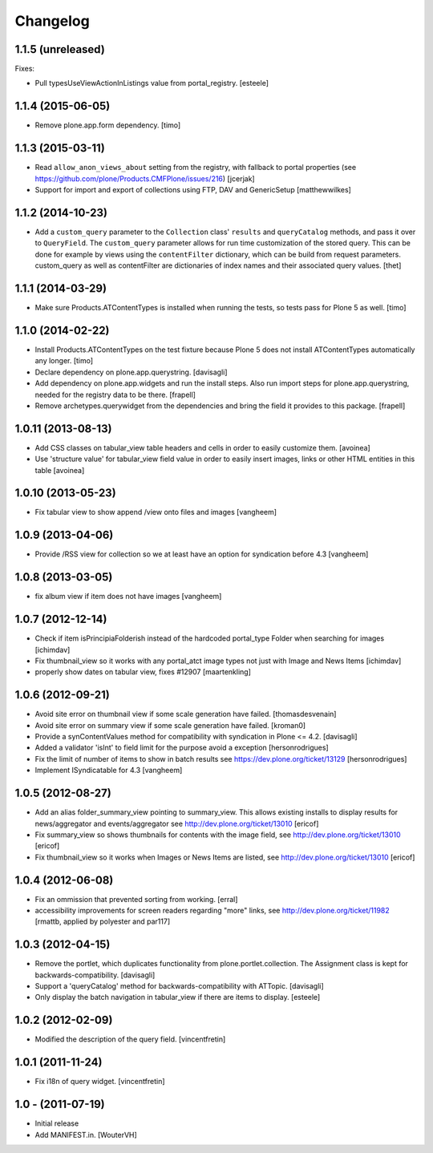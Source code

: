 Changelog
=========

1.1.5 (unreleased)
------------------

Fixes:

- Pull typesUseViewActionInListings value from portal_registry.
  [esteele]


1.1.4 (2015-06-05)
------------------

- Remove plone.app.form dependency.
  [timo]


1.1.3 (2015-03-11)
------------------

- Read ``allow_anon_views_about`` setting from the registry, with fallback to
  portal properties (see https://github.com/plone/Products.CMFPlone/issues/216)
  [jcerjak]

- Support for import and export of collections using FTP, DAV and GenericSetup
  [matthewwilkes]


1.1.2 (2014-10-23)
------------------

- Add a ``custom_query`` parameter to the ``Collection`` class' ``results`` and
  ``queryCatalog`` methods, and pass it over to ``QueryField``. The
  ``custom_query`` parameter allows for run time customization of the stored
  query. This can be done for example by views using the ``contentFilter``
  dictionary, which can be build from request parameters.  custom_query as well
  as contentFilter are dictionaries of index names and their associated query
  values.
  [thet]


1.1.1 (2014-03-29)
------------------

- Make sure Products.ATContentTypes is installed when running the tests, so
  tests pass for Plone 5 as well.
  [timo]


1.1.0 (2014-02-22)
------------------

- Install Products.ATContentTypes on the test fixture because Plone 5 does
  not install ATContentTypes automatically any longer.
  [timo]

- Declare dependency on plone.app.querystring.
  [davisagli]

- Add dependency on plone.app.widgets and run the install steps. Also run
  import steps for plone.app.querystring, needed for the registry data to be
  there.
  [frapell]

- Remove archetypes.querywidget from the dependencies and bring the field it
  provides to this package.
  [frapell]


1.0.11 (2013-08-13)
-------------------

- Add CSS classes on tabular_view table headers and cells
  in order to easily customize them.
  [avoinea]

- Use 'structure value' for tabular_view field value in order to easily
  insert images, links or other HTML entities in this table
  [avoinea]


1.0.10 (2013-05-23)
-------------------

- Fix tabular view to show append /view onto files and images
  [vangheem]


1.0.9 (2013-04-06)
------------------

- Provide /RSS view for collection so we at least have an option
  for syndication before 4.3
  [vangheem]


1.0.8 (2013-03-05)
------------------

- fix album view if item does not have images
  [vangheem]


1.0.7 (2012-12-14)
------------------

- Check if item isPrincipiaFolderish instead of the hardcoded portal_type
  Folder when searching for images
  [ichimdav]

- Fix thumbnail_view so it works with any portal_atct image types not just
  with Image and News Items
  [ichimdav]

- properly show dates on tabular view, fixes #12907
  [maartenkling]


1.0.6 (2012-09-21)
------------------

- Avoid site error on thumbnail view if some scale generation have failed.
  [thomasdesvenain]

- Avoid site error on summary view if some scale generation have failed.
  [kroman0]

- Provide a synContentValues method for compatibility with syndication
  in Plone <= 4.2.
  [davisagli]

- Added a validator 'isInt' to field limit for the purpose avoid a exception
  [hersonrodrigues]

- Fix the limit of number of items to show in batch results
  see https://dev.plone.org/ticket/13129 [hersonrodrigues]

- Implement ISyndicatable for 4.3
  [vangheem]


1.0.5 (2012-08-27)
------------------

- Add an alias folder_summary_view pointing to summary_view. This allows
  existing installs to display results for news/aggregator and
  events/aggregator see http://dev.plone.org/ticket/13010 [ericof]

- Fix summary_view so shows thumbnails for contents with the image field,
  see http://dev.plone.org/ticket/13010 [ericof]

- Fix thumbnail_view so it works when Images or News Items are listed,
  see http://dev.plone.org/ticket/13010 [ericof]


1.0.4 (2012-06-08)
------------------

- Fix an ommission that prevented sorting from working.
  [erral]

- accessibility improvements for screen readers regarding "more" links,
  see http://dev.plone.org/ticket/11982
  [rmattb, applied by polyester and par117]


1.0.3 (2012-04-15)
------------------

- Remove the portlet, which duplicates functionality from
  plone.portlet.collection. The Assignment class is kept for
  backwards-compatibility.
  [davisagli]

- Support a 'queryCatalog' method for backwards-compatibility with ATTopic.
  [davisagli]

- Only display the batch navigation in tabular_view if there are items to
  display.
  [esteele]


1.0.2 (2012-02-09)
------------------

- Modified the description of the query field.
  [vincentfretin]


1.0.1 (2011-11-24)
------------------

- Fix i18n of query widget.
  [vincentfretin]


1.0 - (2011-07-19)
------------------

- Initial release

- Add MANIFEST.in.
  [WouterVH]
